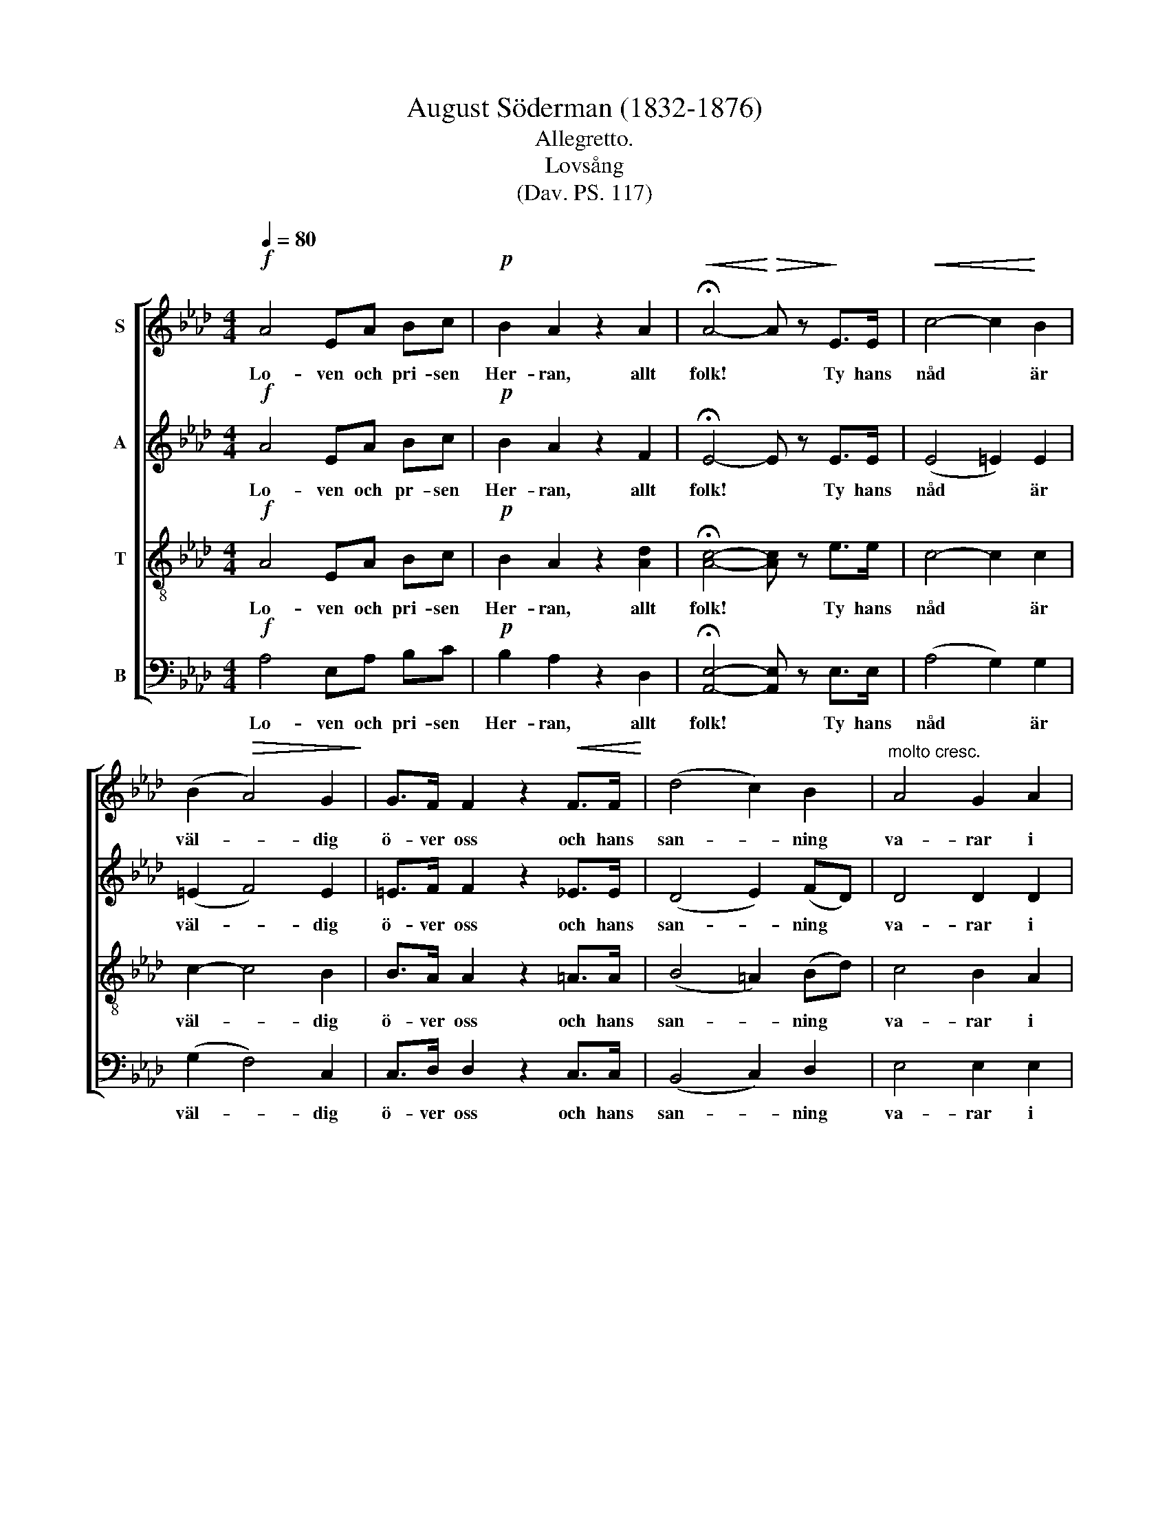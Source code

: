 X:1
T:August Söderman (1832-1876)
T:Allegretto.
T:Lovsång
T:(Dav. PS. 117)
%%score [ 1 2 3 4 ]
L:1/8
Q:1/4=80
M:4/4
K:Ab
V:1 treble nm="S"
V:2 treble nm="A"
V:3 treble-8 nm="T"
V:4 bass nm="B"
V:1
!f! A4 EA Bc |!p! B2 A2 z2 A2 |!<(! !fermata!A4-!<)!!>(! A z!>)! E>E |!<(! c4- c2!<)! B2 | %4
w: Lo- ven och pri- sen|Her- ran, allt|folk! * Ty hans|nåd * är|
 (B2!>(! A4) G2!>)! | G>F F2 z2!<(! F>F!<)! | (d4 c2) B2 |"^molto cresc." A4 G2 A2 | %8
w: väl- * dig|ö- ver oss och hans|san- * ning|va- rar i|
 =A>B B2 z2 c2 |!ff!!p! e>d d4 B=B |!<(! (c4- c!<)!d) (cG) | (B2 A4) G2 | %12
w: e- vig- het, i|e- vig- het; ja, hans|nåd * * är *|väl- * dig|
!>(! G>F!>)! F2 z2!<(! F>F!<)! |!f! d3 d c2 B>B | A>A A2 z A AA |!>(! A2 BA G3!>)! A | %16
w: ö- ver oss och hans|san- ning va- rar i|e- vig- het, hans san- ning|va- rar i e- vig-|
!p! A4- A2 z2 |!f! A4 EA Bc |!p! B2 A2 z2 A2 |!<(!!>(! A8!<)!!>)! |] %20
w: het, *|Lo- ven och pri- sen|Her- ran, allt|folk!|
V:2
!f! A4 EA Bc |!p! B2 A2 z2 F2 | !fermata!E4- E z E>E | (E4 =E2) E2 | (=E2 F4) E2 | %5
w: Lo- ven och pr- sen|Her- ran, allt|folk! * Ty hans|nåd * är|väl- * dig|
 =E>F F2 z2 _E>E | (D4 E2) (FD) | D4 D2 D2 | D>D D2 z2 E2 |!ff!!p! ^F>G G4 G=F | (E4 =E2) E2 | %11
w: ö- ver oss och hans|san- * ning *|va- rar i|e- vig- het i|e- vig- het ja hans|nåd * är|
 (G2 F4) =E2 | =E>F F2 z2 _E>E |!f! D3 D E2 F>F | E>E F2 z E FE | F2 GF E3 E |!p! E4- E2 z2 | %17
w: väl- * dig|ö- ver oss och hans|san- ning va- rar i|e- vig- het, hans san- ning|va- rar i e- vig-|het, *|
!f! A4 EA Bc |!p! B2 A2 z2 F2 | E8 |] %20
w: Lo- ven och pri- sen|Her- ran, allt|folk!|
V:3
!f! A4 EA Bc |!p! B2 A2 z2 [Ad]2 | !fermata![Ac]4- [Ac] z e>e | c4- c2 c2 | c2- c4 B2 | %5
w: Lo- ven och pri- sen|Her- ran, allt|folk! * Ty hans|nåd * är|väl- * dig|
 B>A A2 z2 =A>A | (B4 =A2) (Bd) | c4 B2 A2 | ^F>G G2 z2 A2 |!ff!!p! =A>B B4 dd | c4- c2 c2 | %11
w: ö- ver oss och hans|san- * ning *|va- rar i|e- vig- het i|e- vig- het ja hans|nåd * är|
 (d2 c4) B2 | B>A A2 z2 =A>A |!f! B3 B =A2 B>B | c>c d2 z c dc | [Bd]2 [Bd][Bd] [Bd]3 c | %16
w: väl- * dig|ö- ver oss och hans|san- ning va- rar i|e- vig- het, hans san- ning|va- rar i e- vig-|
!p! c4- c2 z2 |!f! A4 EA Bc |!p! B2 A2 z2 [Ad]2 | [Ac]8 |] %20
w: het, *|Lo- ven och pri- sen|Her- ran, allt|folk!|
V:4
!f! A,4 E,A, B,C |!p! B,2 A,2 z2 D,2 | !fermata![A,,E,]4- [A,,E,] z E,>E, | (A,4 G,2) G,2 | %4
w: Lo- ven och pri- sen|Her- ran, allt|folk! * Ty hans|nåd * är|
 (G,2 F,4) C,2 | C,>D, D,2 z2 C,>C, | (B,,4 C,2) D,2 | E,4 E,2 E,2 | E,>E, E,2 z2 E,2 | %9
w: väl- * dig|ö- ver oss och hans|san- * ning|va- rar i|e- vig- het i|
!ff!!p! E,>E, E,4 E,E, | (A,4 G,2) G,2 | (F,2 F,4) C,2 | D,>D, D,2 z2 C,>C, | %13
w: e- vig- het, ja hans|nåd * är|väl- * dig|ö- ver oss och hans|
!f! B,,3 B,, C,2 D,>D, | E,>E, E,2 z E, E,E, | E,2 E,E, E,3 A, |!p! A,4- A,2 z2 |!f! A,4 E,A, B,C | %18
w: san- ning va- rar i|e- vig- het, hans san- ning|va- rar i e- vig-|het, *|Lo- ven och pri- sen|
!p! B,2 A,2 z2 D,2 | [A,,E,]8 |] %20
w: Her- ran, allt|folk!|

